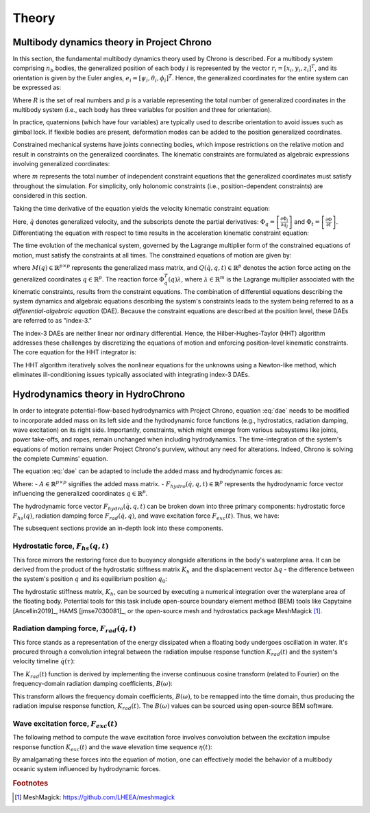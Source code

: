 Theory
======

Multibody dynamics theory in Project Chrono
-------------------------------------------

In this section, the fundamental multibody dynamics theory used by Chrono is described. For a multibody system comprising :math:`n_b` bodies, the generalized position of each body :math:`i` is represented by the vector :math:`r_i = [x_i, y_i, z_i]^T`, and its orientation is given by the Euler angles, :math:`e_i = [\psi_i, \theta_i, \phi_i]^T`. Hence, the generalized coordinates for the entire system can be expressed as:

.. math::
    :label: positions

    q = [r_1^T e_1^T \dots r_{n_b}^T e_{n_b}^T]^T \in \mathbb{R}^p,\ p = 6n_b

Where :math:`R` is the set of real numbers and :math:`p` is a variable representing the total number of generalized coordinates in the multibody system (i.e., each body has three variables for position and three for orientation).

In practice, quaternions (which have four variables) are typically used to describe orientation to avoid issues such as gimbal lock. If flexible bodies are present, deformation modes can be added to the position generalized coordinates.

Constrained mechanical systems have joints connecting bodies, which impose restrictions on the relative motion and result in constraints on the generalized coordinates. The kinematic constraints are formulated as algebraic expressions involving generalized coordinates:

.. math::
    :label: pos_constraints

    \Phi(q, t) = [\Phi_1(q, t) \dots \Phi_m(q, t)]^T = 0

where :math:`m` represents the total number of independent constraint equations that the generalized coordinates must satisfy throughout the simulation. For simplicity, only holonomic constraints (i.e., position-dependent constraints) are considered in this section.

Taking the time derivative of the equation yields the velocity kinematic constraint equation:

.. math::
    :label: vel_constraints

    \Phi_q(q, t)\dot{q} + \Phi_t(q, t) = 0

Here, :math:`\dot{q}` denotes generalized velocity, and the subscripts denote the partial derivatives: :math:`\Phi_q = \left[\frac{\partial \Phi_i}{\partial q_j}\right]` and :math:`\Phi_t = \left[\frac{\partial \Phi}{\partial t}\right]`. Differentiating the equation with respect to time results in the acceleration kinematic constraint equation:

.. math::
    :label: acc_constraints

    \Phi_q(q, t)\ddot{q} + (\Phi_q(q, t)\dot{q})q\dot{q} + 2\Phi_{qt}(q, t)\dot{q} + \Phi_{tt}(q, t) = 0

The time evolution of the mechanical system, governed by the Lagrange multiplier form of the constrained equations of motion, must satisfy the constraints at all times. The constrained equations of motion are given by:

.. math::
    :label: dae
    
    M(q)\ddot{q} + \Phi_q^T(q)\lambda = Q(\dot{q}, q, t)

where :math:`M(q) \in \mathbb{R}^{p \times p}` represents the generalized mass matrix, and :math:`Q(\dot{q}, q, t) \in \mathbb{R}^p` denotes the action force acting on the generalized coordinates :math:`q \in \mathbb{R}^p`. The reaction force :math:`\Phi_q^T(q)\lambda`, where :math:`\lambda \in \mathbb{R}^m` is the Lagrange multiplier associated with the kinematic constraints, results from the constraint equations. The combination of differential equations describing the system dynamics and algebraic equations describing the system's constraints leads to the system being referred to as a *differential-algebraic equation* (DAE). Because the constraint equations are described at the position level, these DAEs are referred to as "index-3."

The index-3 DAEs are neither linear nor ordinary differential. Hence, the Hilber-Hughes-Taylor (HHT) algorithm addresses these challenges by discretizing the equations of motion and enforcing position-level kinematic constraints. The core equation for the HHT integrator is:

.. math::
    :label: hht
    
    \frac{1}{1+\alpha}(M\ddot{q})_{n+1} + (\Phi^T_q \lambda - Q)_{n+1} - \frac{\alpha}{1+\alpha}(\Phi^T_q \lambda - Q)_n) = 0

The HHT algorithm iteratively solves the nonlinear equations for the unknowns using a Newton-like method, which eliminates ill-conditioning issues typically associated with integrating index-3 DAEs.

Hydrodynamics theory in HydroChrono
-----------------------------------

In order to integrate potential-flow-based hydrodynamics with Project Chrono, equation :eq:`dae` needs to be modified to incorporate added mass on its left side and the hydrodynamic force functions (e.g., hydrostatics, radiation damping, wave excitation) on its right side. Importantly, constraints, which might emerge from various subsystems like joints, power take-offs, and ropes, remain unchanged when including hydrodynamics. The time-integration of the system's equations of motion remains under Project Chrono's purview, without any need for alterations. Indeed, Chrono is solving the complete Cummins' equation.

The equation :eq:`dae` can be adapted to include the added mass and hydrodynamic forces as:

.. math::
    :label: dae_hydro

    (M(q) + A)\ddot{q} + \Phi_q^T(q)\lambda = Q(\dot{q}, q, t) + F_{hydro}(\dot{q}, q, t)

Where:
- :math:`A \in \mathbb{R}^{p \times p}` signifies the added mass matrix.
- :math:`F_{hydro}(\dot{q}, q, t) \in \mathbb{R}^p` represents the hydrodynamic force vector influencing the generalized coordinates :math:`q \in \mathbb{R}^p`.

The hydrodynamic force vector :math:`F_{hydro}(\dot{q}, q, t)` can be broken down into three primary components: hydrostatic force :math:`F_{hs}(q)`, radiation damping force :math:`F_{rad}(\dot{q}, q)`, and wave excitation force :math:`F_{exc}(t)`. Thus, we have:

.. math::
    :label: f_hydro
    
    F_{hydro}(\dot{q}, q, t) = F_{hs}(q, t) + F_{rad}(\dot{q}, t) + F_{exc}(t)

The subsequent sections provide an in-depth look into these components.

Hydrostatic force, :math:`F_{hs}(q, t)`
~~~~~~~~~~~~~~~~~~~~~~~~~~~~~~~~~~~~~~~

This force mirrors the restoring force due to buoyancy alongside alterations in the body's waterplane area. It can be derived from the product of the hydrostatic stiffness matrix :math:`K_h` and the displacement vector :math:`\Delta q` - the difference between the system's position :math:`q` and its equilibrium position :math:`q_0`:

.. math::
    :label: f_hs
    
    F_{hs}(q, t) = K_h \Delta q = K_h (q - q_0)

The hydrostatic stiffness matrix, :math:`K_h`, can be sourced by executing a numerical integration over the waterplane area of the floating body. Potential tools for this task include open-source boundary element method (BEM) tools like Capytaine [Ancellin2019]_, HAMS [jmse7030081]_, or the open-source mesh and hydrostatics package MeshMagick [#]_.

.. _[#]: https://github.com/LHEEA/meshmagick

Radiation damping force, :math:`F_{rad}(\dot{q}, t)`
~~~~~~~~~~~~~~~~~~~~~~~~~~~~~~~~~~~~~~~~~~~~~~~~~~~~~

This force stands as a representation of the energy dissipated when a floating body undergoes oscillation in water. It's procured through a convolution integral between the radiation impulse response function :math:`K_{rad}(t)` and the system's velocity timeline :math:`\dot{q}(\tau)`:

.. math::
    :label: f_rad
    
    F_{rad}(\dot{q}, t) = \int_{-\infty}^t K_{rad}(t - \tau) \dot{q}(\tau) d\tau

The :math:`K_{rad}(t)` function is derived by implementing the inverse continuous cosine transform (related to Fourier) on the frequency-domain radiation damping coefficients, :math:`B(\omega)`:

.. math::
    :label: k_rad
    
    K_{rad}(t) = \frac{2}{\pi} \int_0^\infty B(\omega) \cos(\omega t) d\omega

This transform allows the frequency domain coefficients, :math:`B(\omega)`, to be remapped into the time domain, thus producing the radiation impulse response function, :math:`K_{rad}(t)`. The :math:`B(\omega)` values can be sourced using open-source BEM software.

Wave excitation force, :math:`F_{exc}(t)`
~~~~~~~~~~~~~~~~~~~~~~~~~~~~~~~~~~~~~~~~~

The following method to compute the wave excitation force involves convolution between the excitation impulse response function :math:`K_{exc}(t)` and the wave elevation time sequence :math:`\eta(t)`:

.. math::
    :label: f_ex

    F_{exc}(t) = \int_{-\infty}^{+\infty} K_{exc}(\tau) \eta(x, y, t-\tau) d\tau

By amalgamating these forces into the equation of motion, one can effectively model the behavior of a multibody oceanic system influenced by hydrodynamic forces.


.. rubric:: Footnotes

.. [#] MeshMagick: https://github.com/LHEEA/meshmagick